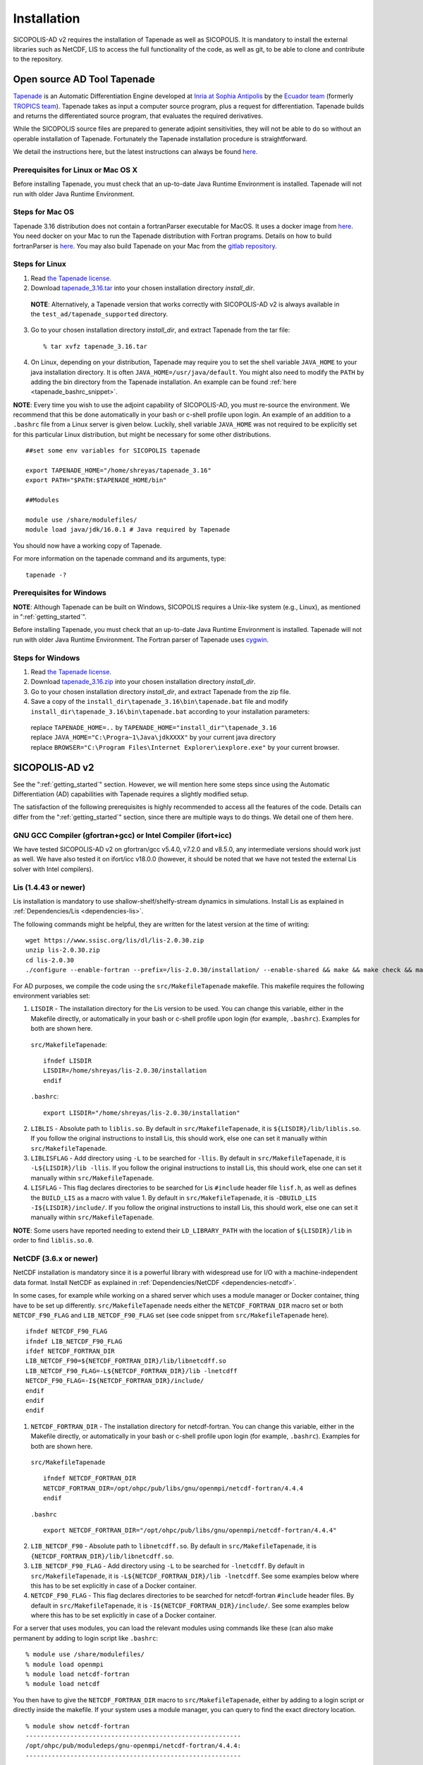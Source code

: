 .. _ad_installation:

Installation
************

SICOPOLIS-AD v2 requires the installation of Tapenade as well as SICOPOLIS. It is mandatory to install the external libraries such as NetCDF, LIS to access the full functionality of the code, as well as git, to be able to clone and contribute to the repository.

.. _tapenade:

Open source AD Tool Tapenade
============================

`Tapenade <https://team.inria.fr/ecuador/tapenade/>`__ is an Automatic Differentiation Engine developed at `Inria at Sophia Antipolis <https://www.inria.fr/en/inria-centre-universite-cote-azur>`__ by the `Ecuador team <https://team.inria.fr/ecuador/>`__ (formerly `TROPICS team <https://www-sop.inria.fr/tropics/>`__). Tapenade takes as input a computer source program, plus a request for differentiation. Tapenade builds and returns the differentiated source program, that evaluates the required derivatives.

While the SICOPOLIS source files are prepared to generate adjoint sensitivities, they will not be able to do so without an operable installation of Tapenade. Fortunately the Tapenade installation procedure is straightforward.

We detail the instructions here, but the latest instructions can always be found `here. <http://www-sop.inria.fr/ecuador/tapenade/distrib/README.html>`__

Prerequisites for Linux or Mac OS X
-----------------------------------

Before installing Tapenade, you must check that an up-to-date Java Runtime Environment is installed. Tapenade will not run with older Java Runtime Environment.

Steps for Mac OS
----------------

Tapenade 3.16 distribution does not contain a fortranParser executable for MacOS. It uses a docker image from `here <https://gitlab.inria.fr/tapenade/tapenade>`__. You need docker on your Mac to run the Tapenade distribution with Fortran programs. Details on how to build fortranParser is `here <https://tapenade.gitlabpages.inria.fr/tapenade/docs/html/src/frontf/README.html?highlight=mac>`__. You may also build Tapenade on your Mac from the `gitlab repository <https://tapenade.gitlabpages.inria.fr/tapenade/docs/html/distrib/README.html>`__.

Steps for Linux
---------------

1. Read `the Tapenade license. <https://tapenade.gitlabpages.inria.fr/userdoc/build/html/LICENSE.html>`__

2. Download `tapenade_3.16.tar <https://tapenade.gitlabpages.inria.fr/tapenade/distrib/tapenade_3.16.tar>`__ into your chosen installation directory *install_dir*.

  **NOTE**: Alternatively, a Tapenade version that works correctly with SICOPOLIS-AD v2 is always available in the ``test_ad/tapenade_supported`` directory.

3. Go to your chosen installation directory *install_dir*, and extract Tapenade from the tar file::

    % tar xvfz tapenade_3.16.tar

4. On Linux, depending on your distribution, Tapenade may require you to set the shell variable ``JAVA_HOME`` to your java installation directory. It is often ``JAVA_HOME=/usr/java/default``. You might also need to modify the ``PATH`` by adding the bin directory from the Tapenade installation. An example can be found :ref:`here <tapenade_bashrc_snippet>`.

.. _tapenade_bashrc_snippet:

**NOTE**: Every time you wish to use the adjoint capability of SICOPOLIS-AD, you must re-source the environment. We recommend that this be done automatically in your bash or c-shell profile upon login. An example of an addition to a ``.bashrc`` file from a Linux server is given below. Luckily, shell variable ``JAVA_HOME`` was not required to be explicitly set for this particular Linux distribution, but might be necessary for some other distributions. ::

  ##set some env variables for SICOPOLIS tapenade

  export TAPENADE_HOME="/home/shreyas/tapenade_3.16"
  export PATH="$PATH:$TAPENADE_HOME/bin"

  ##Modules

  module use /share/modulefiles/
  module load java/jdk/16.0.1 # Java required by Tapenade

You should now have a working copy of Tapenade.

For more information on the tapenade command and its arguments, type::

  tapenade -?

Prerequisites for Windows
-------------------------

**NOTE**: Although Tapenade can be built on Windows, SICOPOLIS requires a Unix-like system (e.g., Linux), as mentioned in ":ref:`getting_started`".

Before installing Tapenade, you must check that an up-to-date Java Runtime Environment is installed. Tapenade will not run with older Java Runtime Environment. The Fortran parser of Tapenade uses `cygwin <https://www.cygwin.com/>`__.

Steps for Windows
-----------------

1. Read `the Tapenade license. <https://tapenade.gitlabpages.inria.fr/userdoc/build/html/LICENSE.html>`__

2. Download `tapenade_3.16.zip <https://tapenade.gitlabpages.inria.fr/tapenade/distrib/tapenade_3.16.zip>`__ into your chosen installation directory *install_dir*.

3. Go to your chosen installation directory *install_dir*, and extract Tapenade from the zip file.

4. Save a copy of the ``install_dir\tapenade_3.16\bin\tapenade.bat`` file and modify ``install_dir\tapenade_3.16\bin\tapenade.bat`` according to your installation parameters\:

  | replace ``TAPENADE_HOME=..`` by ``TAPENADE_HOME="install_dir"\tapenade_3.16``
  | replace ``JAVA_HOME="C:\Progra~1\Java\jdkXXXX"`` by your current java directory
  | replace ``BROWSER="C:\Program Files\Internet Explorer\iexplore.exe"`` by your current browser.

.. _sicopolis_ad_config:

SICOPOLIS-AD v2
===============

See the ":ref:`getting_started`" section. However, we will mention here some steps since using the Automatic Differentiation (AD) capabilities with Tapenade requires a slightly modified setup.

The satisfaction of the following prerequisites is highly recommended to access all the features of the code. Details can differ from the ":ref:`getting_started`" section, since there are multiple ways to do things. We detail one of them here.

GNU GCC Compiler (gfortran+gcc) or Intel Compiler (ifort+icc)
-------------------------------------------------------------

We have tested SICOPOLIS-AD v2 on gfortran/gcc v5.4.0, v7.2.0 and v8.5.0, any intermediate versions should work just as well. We have also tested it on ifort/icc v18.0.0 (however, it should be noted that we have not tested the external Lis solver with Intel compilers).

Lis (1.4.43 or newer)
---------------------

Lis installation is mandatory to use shallow-shelf/shelfy-stream dynamics in simulations. Install Lis as explained in :ref:`Dependencies/Lis <dependencies-lis>`.

The following commands might be helpful, they are written for the latest version at the time of writing::

  wget https://www.ssisc.org/lis/dl/lis-2.0.30.zip
  unzip lis-2.0.30.zip
  cd lis-2.0.30
  ./configure --enable-fortran --prefix=/lis-2.0.30/installation/ --enable-shared && make && make check && make install

For AD purposes, we compile the code using the ``src/MakefileTapenade`` makefile. This makefile requires the following environment variables set\:

1. ``LISDIR`` - The installation directory for the Lis version to be used. You can change this variable, either in the Makefile directly, or automatically in your bash or c-shell profile upon login (for example, ``.bashrc``). Examples for both are shown here.

  ``src/MakefileTapenade``::

    ifndef LISDIR
    LISDIR=/home/shreyas/lis-2.0.30/installation
    endif

  ``.bashrc``::

    export LISDIR="/home/shreyas/lis-2.0.30/installation"

2. ``LIBLIS`` - Absolute path to ``liblis.so``. By default in ``src/MakefileTapenade``, it is ``${LISDIR}/lib/liblis.so``. If you follow the original instructions to install Lis, this should work, else one can set it manually within ``src/MakefileTapenade``. 

3. ``LIBLISFLAG`` - Add directory using ``-L`` to be searched for ``-llis``. By default in ``src/MakefileTapenade``, it is ``-L${LISDIR}/lib -llis``. If you follow the original instructions to install Lis, this should work, else one can set it manually within ``src/MakefileTapenade``.

4. ``LISFLAG`` - This flag declares directories to be searched for Lis ``#include`` header file ``lisf.h``, as well as defines the ``BUILD_LIS`` as a macro with value 1. By default in ``src/MakefileTapenade``, it is ``-DBUILD_LIS -I${LISDIR}/include/``. If you follow the original instructions to install Lis, this should work, else one can set it manually within ``src/MakefileTapenade``.

**NOTE**: Some users have reported needing to extend their ``LD_LIBRARY_PATH`` with the location of ``${LISDIR}/lib`` in order to find ``liblis.so.0``.

NetCDF (3.6.x or newer)
-----------------------

NetCDF installation is mandatory since it is a powerful library with widespread use for I/O with a machine-independent data format. Install NetCDF as explained in :ref:`Dependencies/NetCDF <dependencies-netcdf>`.

In some cases, for example while working on a shared server which uses a module manager or Docker container, thing have to be set up differently. ``src/MakefileTapenade`` needs either the ``NETCDF_FORTRAN_DIR`` macro set or both ``NETCDF_F90_FLAG`` and ``LIB_NETCDF_F90_FLAG`` set (see code snippet from ``src/MakefileTapenade`` here). ::

  ifndef NETCDF_F90_FLAG
  ifndef LIB_NETCDF_F90_FLAG
  ifdef NETCDF_FORTRAN_DIR
  LIB_NETCDF_F90=${NETCDF_FORTRAN_DIR}/lib/libnetcdff.so
  LIB_NETCDF_F90_FLAG=-L${NETCDF_FORTRAN_DIR}/lib -lnetcdff
  NETCDF_F90_FLAG=-I${NETCDF_FORTRAN_DIR}/include/
  endif
  endif
  endif

1. ``NETCDF_FORTRAN_DIR`` - The installation directory for netcdf-fortran. You can change this variable, either in the Makefile directly, or automatically in your bash or c-shell profile upon login (for example, ``.bashrc``). Examples for both are shown here.

  ``src/MakefileTapenade`` ::

    ifndef NETCDF_FORTRAN_DIR
    NETCDF_FORTRAN_DIR=/opt/ohpc/pub/libs/gnu/openmpi/netcdf-fortran/4.4.4
    endif

  ``.bashrc`` ::

    export NETCDF_FORTRAN_DIR="/opt/ohpc/pub/libs/gnu/openmpi/netcdf-fortran/4.4.4"

2. ``LIB_NETCDF_F90`` - Absolute path to ``libnetcdff.so``. By default in ``src/MakefileTapenade``, it is ``{NETCDF_FORTRAN_DIR}/lib/libnetcdff.so``.

3. ``LIB_NETCDF_F90_FLAG`` - Add directory using ``-L`` to be searched for ``-lnetcdff``. By default in ``src/MakefileTapenade``, it is ``-L${NETCDF_FORTRAN_DIR}/lib -lnetcdff``. See some examples below where this has to be set explicitly in case of a Docker container.

4. ``NETCDF_F90_FLAG`` - This flag declares directories to be searched for netcdf-fortran ``#include`` header files. By default in ``src/MakefileTapenade``, it is ``-I${NETCDF_FORTRAN_DIR}/include/``. See some examples below where this has to be set explicitly in case of a Docker container. 

For a server that uses modules, you can load the relevant modules using commands like these (can also make permanent by adding to login script like ``.bashrc``::

  % module use /share/modulefiles/
  % module load openmpi
  % module load netcdf-fortran
  % module load netcdf

You then have to give the ``NETCDF_FORTRAN_DIR`` macro to ``src/MakefileTapenade``, either by adding to a login script or directly inside the makefile. If your system uses a module manager, you can query to find the exact directory location. ::

  % module show netcdf-fortran
  ----------------------------------------------------------
  /opt/ohpc/pub/moduledeps/gnu-openmpi/netcdf-fortran/4.4.4:
  ----------------------------------------------------------

  whatis("Name: NETCDF_FORTRAN built with gnu toolchain ")
  whatis("Version: 4.4.4 ")
  whatis("Category: runtime library ")
  whatis("Description: Fortran Libraries for the Unidata network Common Data Form ")
  whatis("http://www.unidata.ucar.edu/software/netcdf/ ")
  prepend_path("PATH","/opt/ohpc/pub/libs/gnu/openmpi/netcdf-fortran/4.4.4/bin")
  prepend_path("MANPATH","/opt/ohpc/pub/libs/gnu/openmpi/netcdf-fortran/4.4.4/share/man")
  prepend_path("INCLUDE","/opt/ohpc/pub/libs/gnu/openmpi/netcdf-fortran/4.4.4/include")
  prepend_path("LD_LIBRARY_PATH","/opt/ohpc/pub/libs/gnu/openmpi/netcdf-fortran/4.4.4/lib")
  setenv("NETCDF_FORTRAN_DIR","/opt/ohpc/pub/libs/gnu/openmpi/netcdf-fortran/4.4.4")
  setenv("NETCDF_FORTRAN_BIN","/opt/ohpc/pub/libs/gnu/openmpi/netcdf-fortran/4.4.4/bin")
  setenv("NETCDF_FORTRAN_LIB","/opt/ohpc/pub/libs/gnu/openmpi/netcdf-fortran/4.4.4/lib")
  setenv("NETCDF_FORTRAN_INC","/opt/ohpc/pub/libs/gnu/openmpi/netcdf-fortran/4.4.4/include")
  help([[ 
  This module loads the NetCDF Fortran API built with the gnu compiler toolchain.
   
  Note that this build of NetCDF leverages the HDF I/O library and requires linkage
  against hdf5 and the native C NetCDF library. Consequently, phdf5 and the standard C
  version of NetCDF are loaded automatically via this module. A typical compilation
  example for Fortran applications requiring NetCDF is as follows:
   
  ]])

In this case ``NETCDF_FORTRAN_DIR=/opt/ohpc/pub/libs/gnu/openmpi/netcdf-fortran/4.4.4``.

For a Docker container, for example one with a ``centos:8`` distribution, and the ``dnf`` package manager, NetCDF is typically installed as follows::

  RUN dnf install -y https://github.com/openhpc/ohpc/releases/download/v1.3.GA/ohpc-release-1.3-1.el7.x86_64.rpm
  
  # Add some packages
  RUN dnf -y install epel-release
  RUN dnf -y install dnf-plugins-core
  RUN dnf config-manager --set-enabled powertools
  RUN dnf -y install make which git
  RUN dnf -y install diffutils
  RUN dnf -y install vim
  RUN dnf -y install autoconf automake
  RUN dnf -y install valgrind-ohpc
  RUN dnf -y install gnu8-compilers-ohpc
  RUN dnf -y install gsl-gnu8-ohpc hdf5-gnu8-ohpc
  RUN dnf -y install openmpi-devel
  RUN dnf -y install bc wget zlib-devel perl-Digest-MD5
  RUN dnf -y --enablerepo=powertools install netcdf-fortran netcdf-devel # NetCDF installation
  RUN dnf -y install netcdf-fortran-devel # NetCDF installation

In this case, you will find that the ``./usr/lib64/gfortran/modules/netcdf.mod`` exists in your docker environment. In this case, you can just directly set  ``NETCDF_F90_FLAG=-I/usr/lib64/gfortran/modules`` either the makefile or the login script (no need to set ``NETCDF_FORTRAN_DIR`` macro). 

You can also confirm that the files ``/usr/lib64/libnetcdff.so*`` and ``/usr/lib64/libnetcdf.so*`` exist, which means you have to set ``LIB_NETCDF_F90_FLAG=-L/usr/lib64 -lnetcdff``.

The instructions given in :ref:`Dependencies/NetCDF <dependencies-netcdf>`, and these two cases should help cover most of the issues with the installation of NetCDF.

Downloading SICOPOLIS-AD v2
---------------------------

As described in the ":ref:`getting_started`" section. However, when using Git, the ``ad`` branch should be cloned::

  git clone --branch ad \
      https://gitlab.awi.de/sicopolis/sicopolis.git

Tagged versions of SICOPOLIS-AD are also available from `Zenodo <https://doi.org/10.5281/zenodo.3686392>`__.

Initial configuration
---------------------

As described in the ":ref:`getting_started`" section.

Now you should be ready to use SICOPOLIS-AD v2, as described in :ref:`Running SICOPOLIS-AD v2 <ad_running>`.
